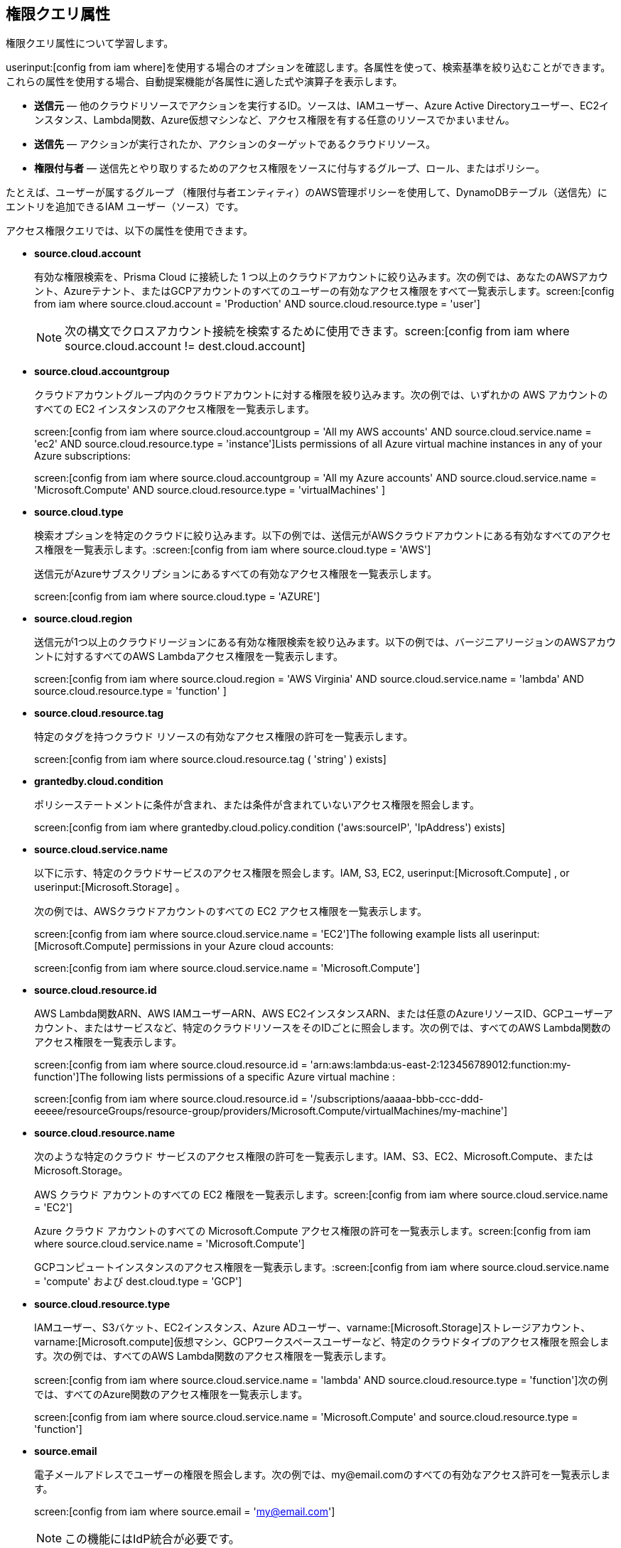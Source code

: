 == 権限クエリ属性

権限クエリ属性について学習します。

userinput:[config from iam where]を使用する場合のオプションを確認します。各属性を使って、検索基準を絞り込むことができます。これらの属性を使用する場合、自動提案機能が各属性に適した式や演算子を表示します。

* *送信元* — 他のクラウドリソースでアクションを実行するID。ソースは、IAMユーザー、Azure Active Directoryユーザー、EC2インスタンス、Lambda関数、Azure仮想マシンなど、アクセス権限を有する任意のリソースでかまいません。

* *送信先* — アクションが実行されたか、アクションのターゲットであるクラウドリソース。

* *権限付与者* — 送信先とやり取りするためのアクセス権限をソースに付与するグループ、ロール、またはポリシー。

たとえば、ユーザーが属するグループ （権限付与者エンティティ）のAWS管理ポリシーを使用して、DynamoDBテーブル（送信先）にエントリを追加できるIAM ユーザー（ソース）です。

アクセス権限クエリでは、以下の属性を使用できます。

* *source.cloud.account*
+
有効な権限検索を、Prisma Cloud に接続した 1 つ以上のクラウドアカウントに絞り込みます。次の例では、あなたのAWSアカウント、Azureテナント、またはGCPアカウントのすべてのユーザーの有効なアクセス権限をすべて一覧表示します。screen:[config from iam where source.cloud.account = 'Production' AND source.cloud.resource.type = 'user']
+
[NOTE]
====
次の構文でクロスアカウント接続を検索するために使用できます。screen:[config from iam where source.cloud.account != dest.cloud.account]
====

* *source.cloud.accountgroup*
+
クラウドアカウントグループ内のクラウドアカウントに対する権限を絞り込みます。次の例では、いずれかの AWS アカウントのすべての EC2 インスタンスのアクセス権限を一覧表示します。
+
screen:[config from iam where source.cloud.accountgroup = 'All my AWS accounts' AND source.cloud.service.name = 'ec2' AND source.cloud.resource.type = 'instance']Lists permissions of all Azure virtual machine instances in any of your Azure subscriptions:
+
screen:[config from iam where source.cloud.accountgroup = 'All my Azure accounts' AND source.cloud.service.name = 'Microsoft.Compute' AND source.cloud.resource.type = 'virtualMachines' ]

* *source.cloud.type*
+
検索オプションを特定のクラウドに絞り込みます。以下の例では、送信元がAWSクラウドアカウントにある有効なすべてのアクセス権限を一覧表示します。:screen:[config from iam where source.cloud.type = 'AWS']
+
送信元がAzureサブスクリプションにあるすべての有効なアクセス権限を一覧表示します。
+
screen:[config from iam where source.cloud.type = 'AZURE']

* *source.cloud.region*
+
送信元が1つ以上のクラウドリージョンにある有効な権限検索を絞り込みます。以下の例では、バージニアリージョンのAWSアカウントに対するすべてのAWS Lambdaアクセス権限を一覧表示します。
+
screen:[config from iam where source.cloud.region = 'AWS Virginia' AND source.cloud.service.name = 'lambda' AND source.cloud.resource.type = 'function' ]

* *source.cloud.resource.tag*
+
特定のタグを持つクラウド リソースの有効なアクセス権限の許可を一覧表示します。
+
screen:[config from iam where source.cloud.resource.tag ( 'string' ) exists]

* *grantedby.cloud.condition*
+
ポリシーステートメントに条件が含まれ、または条件が含まれていないアクセス権限を照会します。
+
screen:[config from iam where grantedby.cloud.policy.condition ('aws:sourceIP', 'IpAddress') exists]

* *source.cloud.service.name*
+
以下に示す、特定のクラウドサービスのアクセス権限を照会します。IAM, S3, EC2, userinput:[Microsoft.Compute] , or userinput:[Microsoft.Storage] 。
+
次の例では、AWSクラウドアカウントのすべての EC2 アクセス権限を一覧表示します。
+
screen:[config from iam where source.cloud.service.name = 'EC2']The following example lists all userinput:[Microsoft.Compute] permissions in your Azure cloud accounts:
+
screen:[config from iam where source.cloud.service.name = 'Microsoft.Compute']

* *source.cloud.resource.id*
+
AWS Lambda関数ARN、AWS IAMユーザーARN、AWS EC2インスタンスARN、または任意のAzureリソースID、GCPユーザーアカウント、またはサービスなど、特定のクラウドリソースをそのIDごとに照会します。次の例では、すべてのAWS Lambda関数のアクセス権限を一覧表示します。
+
screen:[config from iam where source.cloud.resource.id = 'arn:aws:lambda:us-east-2:123456789012:function:my-function']The following lists permissions of a specific Azure virtual machine :
+
screen:[config from iam where source.cloud.resource.id = '/subscriptions/aaaaa-bbb-ccc-ddd-eeeee/resourceGroups/resource-group/providers/Microsoft.Compute/virtualMachines/my-machine']

* *source.cloud.resource.name*
+
次のような特定のクラウド サービスのアクセス権限の許可を一覧表示します。IAM、S3、EC2、Microsoft.Compute、または Microsoft.Storage。
+
AWS クラウド アカウントのすべての EC2 権限を一覧表示します。screen:[config from iam where source.cloud.service.name = 'EC2']
+
Azure クラウド アカウントのすべての Microsoft.Compute アクセス権限の許可を一覧表示します。screen:[config from iam where source.cloud.service.name = 'Microsoft.Compute']
+
GCPコンピュートインスタンスのアクセス権限を一覧表示します。:screen:[config from iam where source.cloud.service.name = 'compute' および dest.cloud.type = 'GCP']

* *source.cloud.resource.type*
+
IAMユーザー、S3バケット、EC2インスタンス、Azure ADユーザー、varname:[Microsoft.Storage]ストレージアカウント、varname:[Microsoft.compute]仮想マシン、GCPワークスペースユーザーなど、特定のクラウドタイプのアクセス権限を照会します。次の例では、すべてのAWS Lambda関数のアクセス権限を一覧表示します。
+
screen:[config from iam where source.cloud.service.name = 'lambda' AND source.cloud.resource.type = 'function']次の例では、すべてのAzure関数のアクセス権限を一覧表示します。
+
screen:[config from iam where source.cloud.service.name = 'Microsoft.Compute' and source.cloud.resource.type = 'function']

* *source.email*
+
電子メールアドレスでユーザーの権限を照会します。次の例では、my@email.comのすべての有効なアクセス許可を一覧表示します。
+
screen:[config from iam where source.email = 'my@email.com']
+
[NOTE]
====
この機能にはIdP統合が必要です。
====

* *source.idp.service*
+
送信元がOktaなどのIdPサービスにある有効なパーミッション検索を絞り込みます。次の例では、Oktaユーザーのすべての有効なアクセス許可を一覧表示します。
+
screen:[config from iam where source.idp.service = 'Okta']
+
[NOTE]
====
この機能にはIdP統合が必要です。
====
+
次の例では、Azure ADユーザーのすべての有効なアクセス権限を一覧表示します。
+
screen:[config from iam where source.idp.service = 'Azure Active Directory' ]

* *source.idp.email*
+
送信元がIdPユーザーである有効な権限検索を電子メールアドレスで絞り込みます。次の例では、電子メールアドレスがmy@email.com:screen:[config from iam where source.idp.email = 'my@email.com']というOktaユーザーの有効なアクセス権限をすべて一覧表示します。
+
[NOTE]
====
この機能にはIdP統合が必要です。
====

* *source.idp.group*
+
送信元がIdP内で定義されたグループである有効なアクセス許可検索を絞り込みます。
+
screen:[config from iam where source.idp.group = 'my-group' ]
+
[NOTE]
====
この機能にはIdP統合が必要です。
====

* *source.idp.username*
+
送信元IdP内の特定のユーザーの有効なアクセス許可を一覧表示します。
+
screen:[config from iam where source.idp.username = 'my-username']
+
[NOTE]
====
この機能にはIdP統合が必要です。
====

* *source.idp.domain*
+
送信元が特定のドメイン（my-domain.okta.comなど）のIdPユーザーである有効なアクセス許可検索を絞り込みます。screen:[config from iam where source.idp.domain = 'my-domain.okta.com']
+
[NOTE]
====
この機能にはIdP統合が必要です。
====

* *source.public*
+
パブリックにアクセス可能なすべてのS3バケットを照会します。すべての GCP パブリック リソース – userinput:[allUsers] and/or userinput:[allAuthenticatedUsers] Principals.screen:[config from iam where source.public = true AND dest.cloud.service.name = 'S3' AND dest.cloud.resource.type = 'bucket']

* *grantedby.cloud.type*
+
検索オプションを特定のクラウドに絞り込みます。次の例では、グループ、ロール、ポリシーなどの権限付与者がAWSクラウドアカウントにある有効なアクセス権限を一覧表示します。screen:[config from iam where grantedby.cloud.type = 'AWS']
+
以下に示したのは、Azureクラウドアカウントで有効なアクセス権限の一覧です。
+
screen:[config from iam where grantedby.cloud.type = 'AZURE']

* *grantedby.cloud.policy.id*
+
AWS管理ポリシーARN、AWSカスタムポリシー、GCPロールIDなど、特定のポリシーによって与えられた、そのIDごとのアクセス権限を照会します。次の例では、AWS 管理ポリシーによって付与された有効なアクセス許可をリストします。 varname:[AdministratorAccess]: screen:[config from iam where grantedby.cloud.policy.id = 'arn:aws:iam::aws:policy/AdministratorAccess']

* *grantedby.cloud.policy.name*
+
AWS管理ポリシーやAWSインラインポリシー、GCPロール名などの特定のポリシーによって与えられたアクセス権限を照会します。次の例では、AWS 管理ポリシー AdministratorAccess によって付与されているすべての有効なアクセス許可をリストします。 screen:[config from iam where grantby.cloud.policy.name = 'AdministratorAccess']

* *grantedby.cloud.policy.type*
+
AWS管理ポリシー、AWSカスタマーポリシー、AWSインラインポリシー、Azure組み込みロール、Azureカスタムロールなど、特定のポリシータイプによって与えられたアクセス権限を照会します。
+
次の例では、任意のAWSインラインポリシーによってユーザーに付与された有効なアクセス権限をすべて一覧表示します。
+
screen:[ config from iam where source.cloud.resource.type = 'user' AND grantedby.cloud.policy.type = 'Inline Policy']
+
次の例では、Azure組み込みロールによってユーザーに与えられた有効なアクセス権限をすべて一覧表示します。
+
screen:[config from iam where source.cloud.resource.type = 'user' AND grantedby.cloud.policy.type = 'Built-in Role']

* *grantedby.cloud.entity.id*
+
AWS IAM グループARN、AWS IAMロールARN、GCPグループID、またはGCPサービスアカウントIDなど、特定のエンティティによって、そのIDごとに与えられたアクセス権限をクエリします。次の例では、AWS IAM グループによって付与されたすべての有効なパーミッションが一覧表示されます。varname:[my-group]: screen:[config from iam where grantedby.cloud.entity.id = 'arn:aws:iam::123456789012:group/my-group']

* *grantedby.cloud.entity.name*
+
AWS IAMグループ、AWS IAMロール、GCPグループ名、GCPサービスアカウント名など、特定のエンティティによって与えられた権限をクエリします。次の例では、AWS IAMグループmy-groupによって付与されたすべての有効なアクセス権限を一覧表示します。screen:[config from iam where grantedby.cloud.entity.name = 'my-group']

* *grantedby.cloud.entity.type*
+
AWS IAMグループや AWS IAMロールなど、特定のエンティティタイプによって与えられたアクセス権限を照会します。次の例では、任意の AWS IAMグループによってユーザーに与えられた有効なアクセス許可をすべて一覧表示します。screen:[config from iam where source.cloud.resource.type = 'user' AND grantedby.cloud.entity.type = 'group']

* *grantedby.level.id*
+
送信先とやり取りするためのアクセス権限をソースに付与するグループロールやポリシーをレベルIDごとに識別します。たとえば、GCP組織/フォルダー/プロジェクト/サービスIDへのアクセス権を持つロール。

* *grantedby.level.name*
+
有効なアクセス権限検索をグループロールやポリシーレベル名まで絞り込みます。たとえば、GCP組織/フォルダー/プロジェクト/サービス名に対するアクセス権限があるロール。

* *grantedby.level.type*
+
特定のポリシーレベルタイプによって付与された権限を照会します。たとえば、GCP組織/フォルダー/プロジェクト/サービスIDへのアクセス権を持つ役割です。

* *grantby.cloud.policy.tag*
+
AWS マネージド ポリシーやインライン ポリシーなどの特定のポリシー、または特定のタグが付いた GCP ロール名によって付与されたアクセス許可を照会します。次の例では、AWS ポリシーによって付与されたすべての有効なアクセス許可を一覧表示し、重大度が高に等しいタグが付けられています。
+
screen:[config from iam where grantedby.cloud.policy.tag ( 'Severity' ) = 'High']

* *grantby.cloud.entity.tag*
+
AWS IAM グループまたはロール、GCP グループ、または特定のタグが付いたサービス アカウント名など、特定のエンティティによって付与されたアクセス許可を照会します。たとえば、次の例では、AWS エンティティによって付与されたすべての有効なアクセス許可が一覧表示され、重大度が高に等しいタグが付けられています。
+
screen:[config from iam where grantedby.cloud.entity.tag ( 'Severity' ) = 'High']

* *grantby.level.id*:
特定のレベル ID によって付与される権限を識別します。以下に例を示します。

** Azure：Azure 管理グループ/サブスクリプション/リソースへのアクセス権を持つグループ。
** GCP:GCP 組織/フォルダ/プロジェクト/サービスへのアクセス権を持つユーザー。

* *grantby.level.name*:
特定のレベル名によって付与される権限を識別します。以下に例を示します。
** Azure：Azure 管理グループ/サブスクリプション/リソースへのアクセス権を持つグループ。
** GCP:GCP 組織/フォルダ/プロジェクト/サービスへのアクセス権を持つユーザー。

* *grantby.level.type*:
特定のレベル タイプに付与されたアクセス許可を照会します。以下に例を示します。

** Azure：Azure 管理グループ/サブスクリプション/リソースへのアクセス権を持つグループ。
** GCP:GCP 組織/フォルダ/プロジェクト/サービスへのアクセス権を持つユーザー。

* *dest.cloud.account*
+
有効なアクセス許可の検索を、Prisma Cloud に接続している 1 つ以上のクラウド アカウントに絞り込みます。次の例では、AWS Productionアカウントのすべてのバケットに対する有効なアクセス許可をすべて一覧表示します。
+
screen:[config from iam where dest.cloud.account = 'Production' AND dest.cloud.resouce.type = 'bucket']
+
[NOTE]
====
次の構文でクロスアカウント接続を検索するために使用できます。screen:[config from iam where dest.cloud.account != source.cloud.account]
====
+
次の例では、結果をuserinput:[LIKE]演算子で表示します。ここでは、クラウドサービスプロバイダーに与えられたIAM アクセス権限をワイルドカード（*）文字で承認しています。
+
screen:[config from iam where dest.cloud.account LIKE 'account-dev-3']The LIKE operator finds permissions granted for all ( userinput:[*] ) cloud accounts and the cloud account named userinput:[account-dev-3].
+
[NOTE]
====
上記のRQLクエリで、LIKE演算子の代わりに:userinput:[=] 演算子を使用すると、userinput:[account-dev-3]という名前のクラウドアカウントのみが表示されます。
====

* *dest.cloud.accountgroup*
+
クラウドアカウントグループ内のクラウドアカウントに対する権限を絞り込みます。次の例では、任意のAWSアカウントのすべてのEC2インスタンスに対するアクセス権限を一覧表示します。
+
screen:[config from iam where dest.cloud.accountgroup = 'All my AWS accounts' AND dest.cloud.service.name = 'ec2' AND dest.cloud.resource.type = 'instance' ]

* *dest.cloud.type*
+
検索オプションを特定のクラウドに絞り込みます。次の例では、送信先が AWSクラウドアカウントにある有効なすべてのアクセス許可を一覧表示します。
+
screen:[config from iam where dest.cloud.type = 'AWS']

* *dest.cloud.region*
+
送信先が 1 つ以上のクラウドリージョンにある有効な権限検索を絞り込みます。次の例では、バージニアリージョンのAWSアカウントの AWS Lambdaに対する有効なすべてのアクセス権限を一覧表示します。 screen:[config from iam where dest.cloud.region = 'AWS Virginia' AND dest.cloud.service.name = 'lambda' AND dest.cloud.resource.type = 'function'  ]

* *dest.cloud.service.name*
+
IAM、S3、EC2などの特定のクラウドサービスに対するアクセス許可を照会します。次の例では、任意のAWSアカウントのすべてのEC2インスタンスに対するアクセス権限を一覧表示します。screen:[config from iam where dest.cloud.service.name = 'EC2']

* *dest.cloud.resource.name*
+
AWS Lambda関数、AWS IAM ーザー、AWS EC2インスタンスなどの特定のクラウドサービスに対するアクセス許可をクエリします。次の例では、AWS Lambda関数に対する有効なすべてのアクセス権限を一覧表示します。
+
screen:[config from iam where dest.cloud.service.name = 'lambda' AND dest.cloud.resource.type = 'function' AND dest.cloud.resource.name = 'my-function']

* *dest.cloud.resource.id*
+
AWS Lambda関数ARN、AWS IAMユーザーARN、AWS EC2インスタンスARNなどのIDによって特定のクラウドリソースへのアクセス許可を照会します。次の例では、AWS Lambda関数に対する有効なすべてのアクセス権限を一覧表示します。
+
screen:[config from iam where dest.cloud.resource.id = 'arn:aws:lambda:us-east-2:123456789012:function:my-function']

* *dest.cloud.resource.type*
+
IAMユーザー、S3バケット、EC2インスタンスなど、特定のクラウドタイプに対するアクセス許可を照会します。次の例では、AWS Lambda関数に対する有効なすべてのアクセス権限を一覧表示します。
+
screen:[config from iam where dest.cloud.service.name = 'lambda' AND dest.cloud.resource.type = 'function']

* *dest.cloud.resource.tag*
+
特定のリソースタグを持つクラウド リソース宛先の有効なアクセス権限の許可を一覧表示します。
+
screen:[config from iam where dest.cloud.resource.tag ( 'string' ) exists]

* *dest.cloud.wildcardscope*
+
ワイルドカードを含むすべての非特定リソース、例えば "*"と等しいか含むリソースを検索する。
+
----
config from iam where action.name CONTAINS ALL ( 'ec2:RunInstances', 'ec2:DescribeInstances', 'lambda:InvokeFunction' ) and dest.cloud.wildcardscope = true
----

* *action.name*
+
有効なアクセス権限の検索を1つ以上のアクション名に絞り込みます。次の例では、AWS S3バケットからオブジェクトを取得するための有効なアクセス許可をすべて一覧表示します。
+
screen:[config from iam where dest.cloud.service.name = 's3' AND dest.cloud.resource.type = 'bucket' AND action.name = 'S3:GetObject']

この属性では、CONTAINS ALL演算子のみがサポートされます。この演算子を使用すると、値の間に AND ロジックを使用してクエリを実行できます。たとえば、すべてのアクション X、Y、および Z を含むロールのみを取得する場合は、次のクエリを実行します。

screen:[config from iam where action.name CONTAINS ALL ( 'Microsoft.AgFoodPlatform/farmBeats/seasons/write', 'Microsoft.AgFoodPlatform/fields/delete' )]

* *action.lastaccess.days*
+
特定の権限を前回、実際に使用した日時が表示されます。次の例では、90日以上使用されていないAWS S3バケットからオブジェクトを取得するための有効なアクセス許可をすべて一覧表示します。
+
screen:[config from iam where dest.cloud.service.name = 's3' AND dest.cloud.resource.type = 'bucket' AND action.name = 'S3:GetObject' and action.lastaccess.days > 90]
+
[NOTE]
====
* 最終アクセス情報は、成功したアクセスのみに記録されます。アクセス許可がないなどの理由で操作が失敗した場合、アクセス情報はログに記録されません。
* 前回のアクセス宛先に表示される結果数は、アクセス権限の最新の結果数100件が上限です。
====
